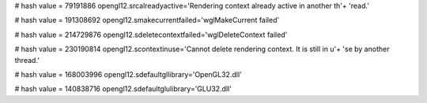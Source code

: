 
# hash value = 79191886
opengl12.srcalreadyactive='Rendering context already active in another th'+
'read.'


# hash value = 191308692
opengl12.smakecurrentfailed='wglMakeCurrent failed'


# hash value = 214729876
opengl12.sdeletecontextfailed='wglDeleteContext failed'


# hash value = 230190814
opengl12.scontextinuse='Cannot delete rendering context. It is still in u'+
'se by another thread.'


# hash value = 168003996
opengl12.sdefaultgllibrary='OpenGL32.dll'


# hash value = 140838716
opengl12.sdefaultglulibrary='GLU32.dll'


